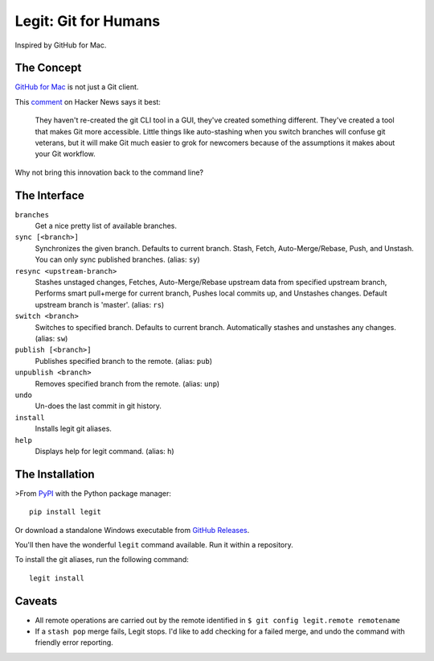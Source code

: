 .. -*-restructuredtext-*-

Legit: Git for Humans
=====================

Inspired by GitHub for Mac.


The Concept
-----------

`GitHub for Mac <http://mac.github.com>`_ is not just a Git client.

This `comment <https://news.ycombinator.com/item?id=2684483>`_ on Hacker News
says it best:

    They haven't re-created the git CLI tool in a GUI, they've created something different. They've created a tool that makes Git more accessible. Little things like auto-stashing when you switch branches will confuse git veterans, but it will make Git much easier to grok for newcomers because of the assumptions it makes about your Git workflow.

Why not bring this innovation back to the command line?


The Interface
-------------

``branches``
    Get a nice pretty list of available branches.

``sync [<branch>]``
    Synchronizes the given branch. Defaults to current branch.
    Stash, Fetch, Auto-Merge/Rebase, Push, and Unstash.
    You can only sync published branches. (alias: ``sy``)

``resync <upstream-branch>``
    Stashes unstaged changes,
    Fetches, Auto-Merge/Rebase upstream data from specified upstream branch,
    Performs smart pull+merge for current branch,
    Pushes local commits up, and Unstashes changes.
    Default upstream branch is 'master'. (alias: ``rs``)

``switch <branch>``
    Switches to specified branch.
    Defaults to current branch.
    Automatically stashes and unstashes any changes. (alias: ``sw``)

``publish [<branch>]``
    Publishes specified branch to the remote. (alias: ``pub``)

``unpublish <branch>``
    Removes specified branch from the remote. (alias: ``unp``)

``undo``
    Un-does the last commit in git history.

``install``
    Installs legit git aliases.

``help``
    Displays help for legit command. (alias: ``h``)


The Installation
----------------

.. image:: https://img.shields.io/pypi/v/legit.svg
    :target: https://pypi.python.org/pypi/legit/

>From `PyPI <https://pypi.python.org/pypi/legit/>`_ with the Python package manager::

    pip install legit

Or download a standalone Windows executable from `GitHub Releases <https://github.com/kennethreitz/legit/releases>`_.

You'll then have the wonderful ``legit`` command available. Run it within
a repository.

To install the git aliases, run the following command::

    legit install


Caveats
-------

- All remote operations are carried out by the remote identified in ``$ git config legit.remote remotename``
- If a ``stash pop`` merge fails, Legit stops. I'd like to add checking for a failed merge, and undo the command with friendly error reporting.


